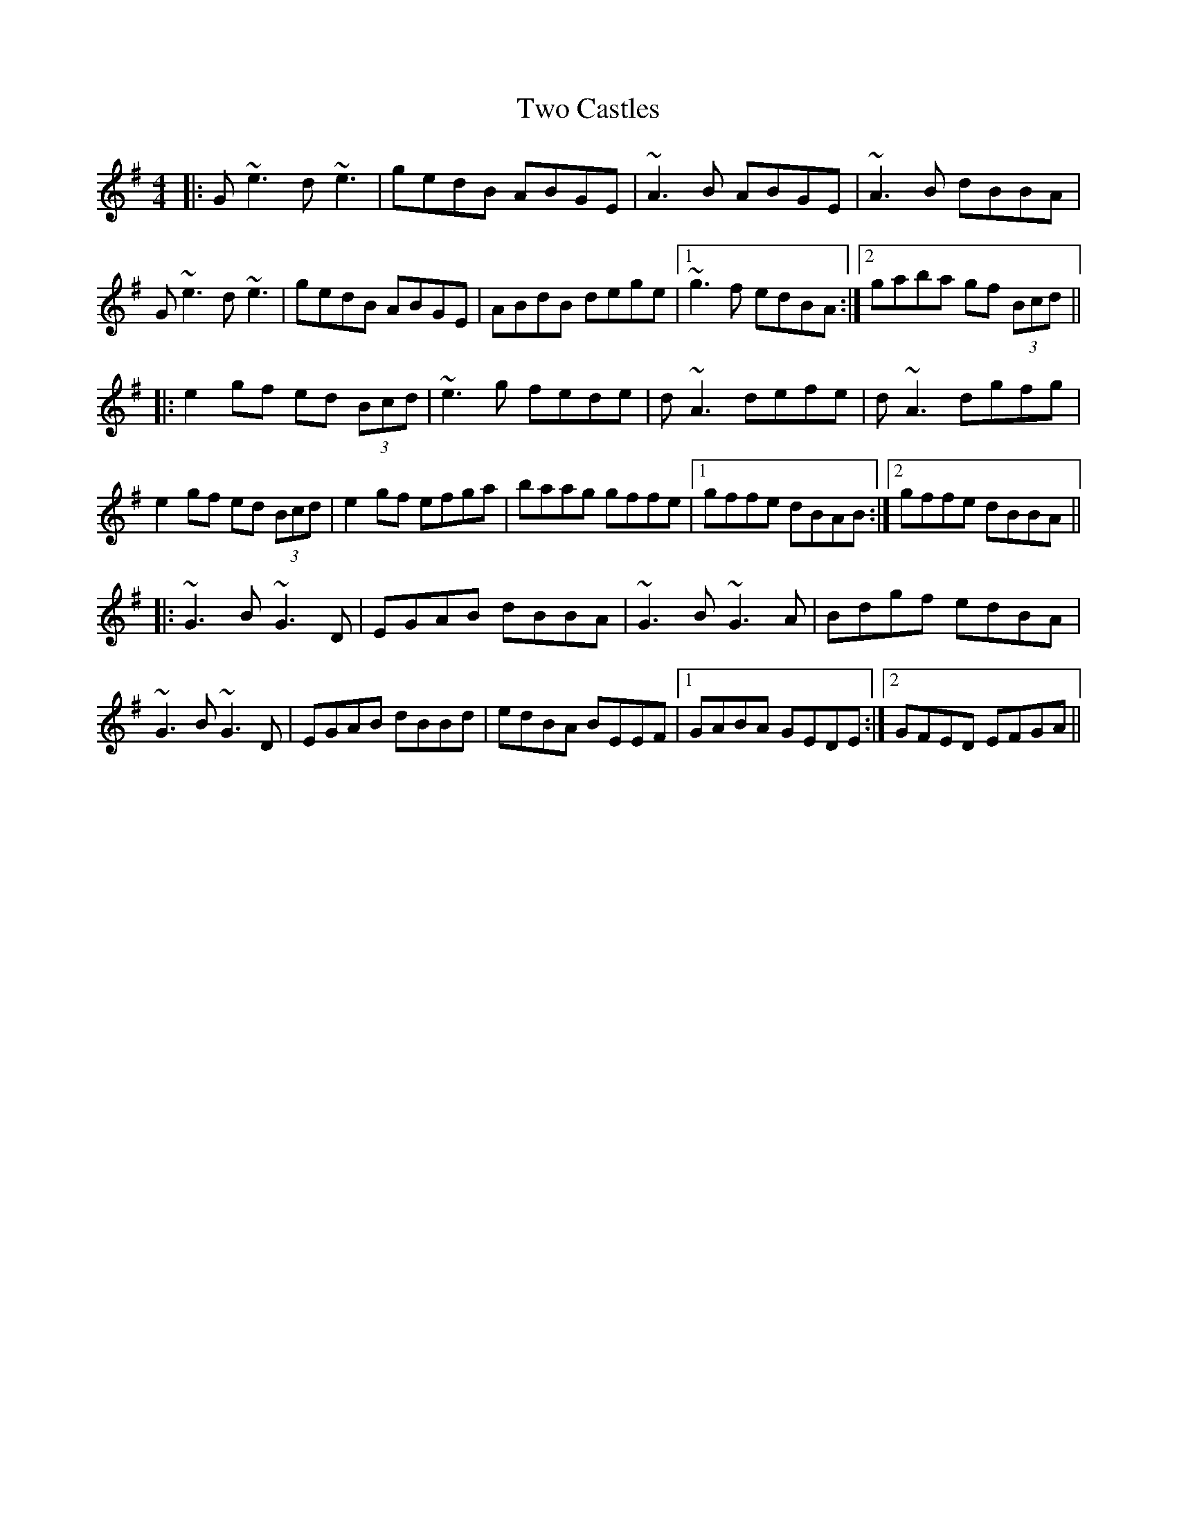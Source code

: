 X: 41435
T: Two Castles
R: reel
M: 4/4
K: Gmajor
|:G~e3 d~e3|gedB ABGE|~A3B ABGE|~A3B dBBA|
G~e3 d~e3|gedB ABGE|ABdB dege|1 ~g3f edBA:|2 gaba gf (3Bcd||
|:e2gf ed (3Bcd|~e3g fede|d~A3 defe|d~A3 dgfg|
e2gf ed (3Bcd|e2gf efga|baag gffe|1 gffe dBAB:|2 gffe dBBA||
|:~G3B ~G3D|EGAB dBBA|~G3B ~G3A|Bdgf edBA|
~G3B ~G3D|EGAB dBBd|edBA BEEF|1 GABA GEDE:|2 GFED EFGA||

